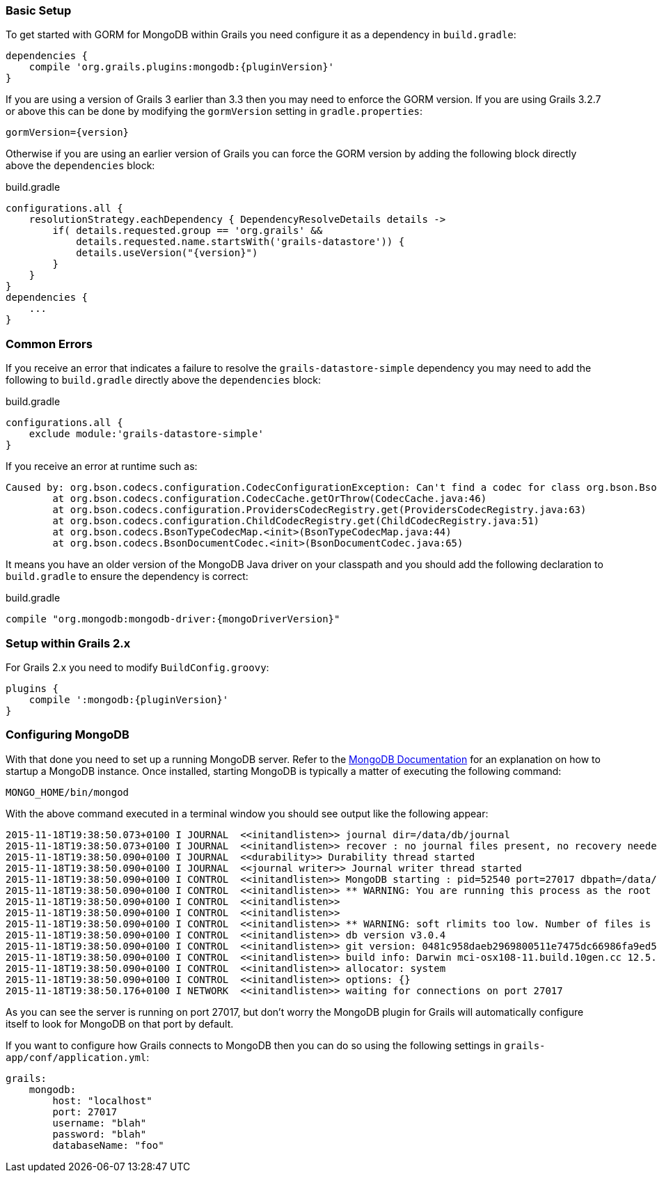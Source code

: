 === Basic Setup

To get started with GORM for MongoDB within Grails you need configure it as a dependency in `build.gradle`:

[source,groovy,subs="attributes"]
----
dependencies {
    compile 'org.grails.plugins:mongodb:{pluginVersion}'
}
----

If you are using a version of Grails 3 earlier than 3.3 then you may need to enforce the GORM version. If you are using Grails 3.2.7 or above this can be done by modifying the `gormVersion` setting in `gradle.properties`:

[source,properties,subs="attributes"]
----
gormVersion={version}
----

Otherwise if you are using an earlier version of Grails you can force the GORM version by adding the following block directly above the `dependencies` block:

[source,groovy,subs="attributes"]
.build.gradle
----
configurations.all {
    resolutionStrategy.eachDependency { DependencyResolveDetails details ->
        if( details.requested.group == 'org.grails' &&
            details.requested.name.startsWith('grails-datastore')) {
            details.useVersion("{version}")
        }
    }
}
dependencies {
    ...
}
----

=== Common Errors

If you receive an error that indicates a failure to resolve the `grails-datastore-simple` dependency you may need to add the following to `build.gradle` directly above the `dependencies` block:

[source,groovy]
.build.gradle
----
configurations.all {
    exclude module:'grails-datastore-simple'
}
----

If you receive an error at runtime such as:

[source,groovy]
----
Caused by: org.bson.codecs.configuration.CodecConfigurationException: Can't find a codec for class org.bson.BsonDecimal128.
        at org.bson.codecs.configuration.CodecCache.getOrThrow(CodecCache.java:46)
        at org.bson.codecs.configuration.ProvidersCodecRegistry.get(ProvidersCodecRegistry.java:63)
        at org.bson.codecs.configuration.ChildCodecRegistry.get(ChildCodecRegistry.java:51)
        at org.bson.codecs.BsonTypeCodecMap.<init>(BsonTypeCodecMap.java:44)
        at org.bson.codecs.BsonDocumentCodec.<init>(BsonDocumentCodec.java:65)
----

It means you have an older version of the MongoDB Java driver on your classpath and you should add the following declaration to `build.gradle` to ensure the dependency is correct:

[source,groovy,subs="attributes"]
.build.gradle
----
compile "org.mongodb:mongodb-driver:{mongoDriverVersion}"
----

=== Setup within Grails 2.x

For Grails 2.x you need to modify `BuildConfig.groovy`:

[source,groovy,subs="attributes"]
----
plugins {
    compile ':mongodb:{pluginVersion}'
}
----

=== Configuring MongoDB

With that done you need to set up a running MongoDB server. Refer to the https://docs.mongodb.com/getting-started/shell/[MongoDB Documentation] for an explanation on how to startup a MongoDB instance. Once installed, starting MongoDB is typically a matter of executing the following command:

[source,groovy]
----
MONGO_HOME/bin/mongod
----

With the above command executed in a terminal window you should see output like the following appear:

[source,groovy]
----
2015-11-18T19:38:50.073+0100 I JOURNAL  <<initandlisten>> journal dir=/data/db/journal
2015-11-18T19:38:50.073+0100 I JOURNAL  <<initandlisten>> recover : no journal files present, no recovery needed
2015-11-18T19:38:50.090+0100 I JOURNAL  <<durability>> Durability thread started
2015-11-18T19:38:50.090+0100 I JOURNAL  <<journal writer>> Journal writer thread started
2015-11-18T19:38:50.090+0100 I CONTROL  <<initandlisten>> MongoDB starting : pid=52540 port=27017 dbpath=/data/db 64-bit host=Graemes-iMac.local
2015-11-18T19:38:50.090+0100 I CONTROL  <<initandlisten>> ** WARNING: You are running this process as the root user, which is not recommended.
2015-11-18T19:38:50.090+0100 I CONTROL  <<initandlisten>>
2015-11-18T19:38:50.090+0100 I CONTROL  <<initandlisten>>
2015-11-18T19:38:50.090+0100 I CONTROL  <<initandlisten>> ** WARNING: soft rlimits too low. Number of files is 256, should be at least 1000
2015-11-18T19:38:50.090+0100 I CONTROL  <<initandlisten>> db version v3.0.4
2015-11-18T19:38:50.090+0100 I CONTROL  <<initandlisten>> git version: 0481c958daeb2969800511e7475dc66986fa9ed5
2015-11-18T19:38:50.090+0100 I CONTROL  <<initandlisten>> build info: Darwin mci-osx108-11.build.10gen.cc 12.5.0 Darwin Kernel Version 12.5.0: Sun Sep 29 13:33:47 PDT 2013; root:xnu-2050.48.12~1/RELEASE_X86_64 x86_64 BOOST_LIB_VERSION=1_49
2015-11-18T19:38:50.090+0100 I CONTROL  <<initandlisten>> allocator: system
2015-11-18T19:38:50.090+0100 I CONTROL  <<initandlisten>> options: {}
2015-11-18T19:38:50.176+0100 I NETWORK  <<initandlisten>> waiting for connections on port 27017
----

As you can see the server is running on port 27017, but don't worry the MongoDB plugin for Grails will automatically configure itself to look for MongoDB on that port by default.

If you want to configure how Grails connects to MongoDB then you can do so using the following settings in `grails-app/conf/application.yml`:

[source,groovy]
----
grails:
    mongodb:
        host: "localhost"
        port: 27017
        username: "blah"
        password: "blah"
        databaseName: "foo"
----
